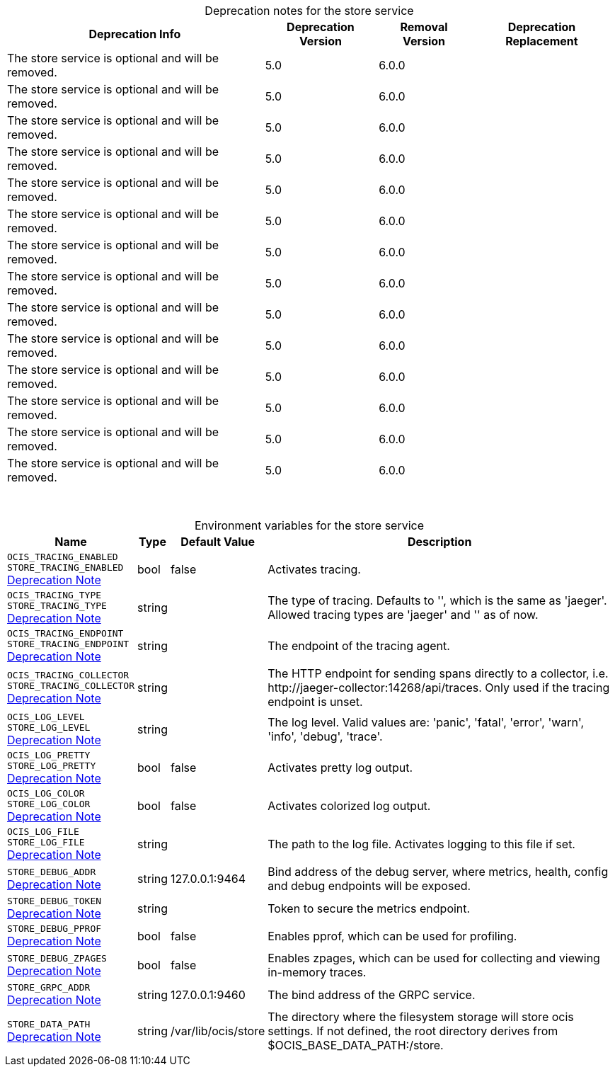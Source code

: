 // set the attribute to true or leave empty, true without any quotes.
// if the generated adoc file is used outside tabs, it renders correctly depending on the attribute set.
// if inside, you need to also use the xxx_deprecation.adoc file. attributes can't be defined inside tabs.

:show-deprecation: true

ifeval::[{show-deprecation} == true]

[#deprecation-note-2024-11-14-00-07-34]
[caption=]
.Deprecation notes for the store service
[width="100%",cols="~,~,~,~",options="header"]
|===
| Deprecation Info
| Deprecation Version
| Removal Version
| Deprecation Replacement

| The store service is optional and will be removed.
| 5.0
| 6.0.0
| 

| The store service is optional and will be removed.
| 5.0
| 6.0.0
| 

| The store service is optional and will be removed.
| 5.0
| 6.0.0
| 

| The store service is optional and will be removed.
| 5.0
| 6.0.0
| 

| The store service is optional and will be removed.
| 5.0
| 6.0.0
| 

| The store service is optional and will be removed.
| 5.0
| 6.0.0
| 

| The store service is optional and will be removed.
| 5.0
| 6.0.0
| 

| The store service is optional and will be removed.
| 5.0
| 6.0.0
| 

| The store service is optional and will be removed.
| 5.0
| 6.0.0
| 

| The store service is optional and will be removed.
| 5.0
| 6.0.0
| 

| The store service is optional and will be removed.
| 5.0
| 6.0.0
| 

| The store service is optional and will be removed.
| 5.0
| 6.0.0
| 

| The store service is optional and will be removed.
| 5.0
| 6.0.0
| 

| The store service is optional and will be removed.
| 5.0
| 6.0.0
| 
|===

{empty} +

endif::[]

[caption=]
.Environment variables for the store service
[width="100%",cols="~,~,~,~",options="header"]
|===
| Name
| Type
| Default Value
| Description

a|`OCIS_TRACING_ENABLED` +
`STORE_TRACING_ENABLED` +
xref:deprecation-note-2024-11-14-00-07-34[Deprecation Note]
a| [subs=-attributes]
++bool ++
a| [subs=-attributes]
++false ++
a| [subs=-attributes]
Activates tracing.

a|`OCIS_TRACING_TYPE` +
`STORE_TRACING_TYPE` +
xref:deprecation-note-2024-11-14-00-07-34[Deprecation Note]
a| [subs=-attributes]
++string ++
a| [subs=-attributes]
++ ++
a| [subs=-attributes]
The type of tracing. Defaults to '', which is the same as 'jaeger'. Allowed tracing types are 'jaeger' and '' as of now.

a|`OCIS_TRACING_ENDPOINT` +
`STORE_TRACING_ENDPOINT` +
xref:deprecation-note-2024-11-14-00-07-34[Deprecation Note]
a| [subs=-attributes]
++string ++
a| [subs=-attributes]
++ ++
a| [subs=-attributes]
The endpoint of the tracing agent.

a|`OCIS_TRACING_COLLECTOR` +
`STORE_TRACING_COLLECTOR` +
xref:deprecation-note-2024-11-14-00-07-34[Deprecation Note]
a| [subs=-attributes]
++string ++
a| [subs=-attributes]
++ ++
a| [subs=-attributes]
The HTTP endpoint for sending spans directly to a collector, i.e. \http://jaeger-collector:14268/api/traces. Only used if the tracing endpoint is unset.

a|`OCIS_LOG_LEVEL` +
`STORE_LOG_LEVEL` +
xref:deprecation-note-2024-11-14-00-07-34[Deprecation Note]
a| [subs=-attributes]
++string ++
a| [subs=-attributes]
++ ++
a| [subs=-attributes]
The log level. Valid values are: 'panic', 'fatal', 'error', 'warn', 'info', 'debug', 'trace'.

a|`OCIS_LOG_PRETTY` +
`STORE_LOG_PRETTY` +
xref:deprecation-note-2024-11-14-00-07-34[Deprecation Note]
a| [subs=-attributes]
++bool ++
a| [subs=-attributes]
++false ++
a| [subs=-attributes]
Activates pretty log output.

a|`OCIS_LOG_COLOR` +
`STORE_LOG_COLOR` +
xref:deprecation-note-2024-11-14-00-07-34[Deprecation Note]
a| [subs=-attributes]
++bool ++
a| [subs=-attributes]
++false ++
a| [subs=-attributes]
Activates colorized log output.

a|`OCIS_LOG_FILE` +
`STORE_LOG_FILE` +
xref:deprecation-note-2024-11-14-00-07-34[Deprecation Note]
a| [subs=-attributes]
++string ++
a| [subs=-attributes]
++ ++
a| [subs=-attributes]
The path to the log file. Activates logging to this file if set.

a|`STORE_DEBUG_ADDR` +
xref:deprecation-note-2024-11-14-00-07-34[Deprecation Note]
a| [subs=-attributes]
++string ++
a| [subs=-attributes]
++127.0.0.1:9464 ++
a| [subs=-attributes]
Bind address of the debug server, where metrics, health, config and debug endpoints will be exposed.

a|`STORE_DEBUG_TOKEN` +
xref:deprecation-note-2024-11-14-00-07-34[Deprecation Note]
a| [subs=-attributes]
++string ++
a| [subs=-attributes]
++ ++
a| [subs=-attributes]
Token to secure the metrics endpoint.

a|`STORE_DEBUG_PPROF` +
xref:deprecation-note-2024-11-14-00-07-34[Deprecation Note]
a| [subs=-attributes]
++bool ++
a| [subs=-attributes]
++false ++
a| [subs=-attributes]
Enables pprof, which can be used for profiling.

a|`STORE_DEBUG_ZPAGES` +
xref:deprecation-note-2024-11-14-00-07-34[Deprecation Note]
a| [subs=-attributes]
++bool ++
a| [subs=-attributes]
++false ++
a| [subs=-attributes]
Enables zpages, which can be used for collecting and viewing in-memory traces.

a|`STORE_GRPC_ADDR` +
xref:deprecation-note-2024-11-14-00-07-34[Deprecation Note]
a| [subs=-attributes]
++string ++
a| [subs=-attributes]
++127.0.0.1:9460 ++
a| [subs=-attributes]
The bind address of the GRPC service.

a|`STORE_DATA_PATH` +
xref:deprecation-note-2024-11-14-00-07-34[Deprecation Note]
a| [subs=-attributes]
++string ++
a| [subs=-attributes]
++/var/lib/ocis/store ++
a| [subs=-attributes]
The directory where the filesystem storage will store ocis settings. If not defined, the root directory derives from $OCIS_BASE_DATA_PATH:/store.
|===


